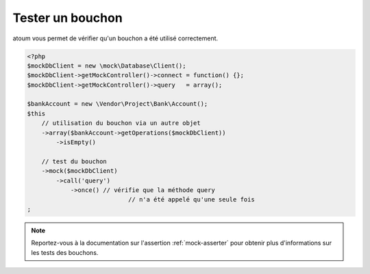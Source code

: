 
.. _mock_test_mock:

Tester un bouchon
*****************

atoum vous permet de vérifier qu'un bouchon a été utilisé correctement.

.. code-block:: php

   <?php
   $mockDbClient = new \mock\Database\Client();
   $mockDbClient->getMockController()->connect = function() {};
   $mockDbClient->getMockController()->query   = array();

   $bankAccount = new \Vendor\Project\Bank\Account();
   $this
       // utilisation du bouchon via un autre objet
       ->array($bankAccount->getOperations($mockDbClient))
           ->isEmpty()

       // test du bouchon
       ->mock($mockDbClient)
           ->call('query')
               ->once() // vérifie que la méthode query
                               // n'a été appelé qu'une seule fois
   ;

.. note::
	Reportez-vous à la documentation sur l'assertion :ref:`mock-asserter` pour obtenir plus d'informations sur les tests des bouchons.
